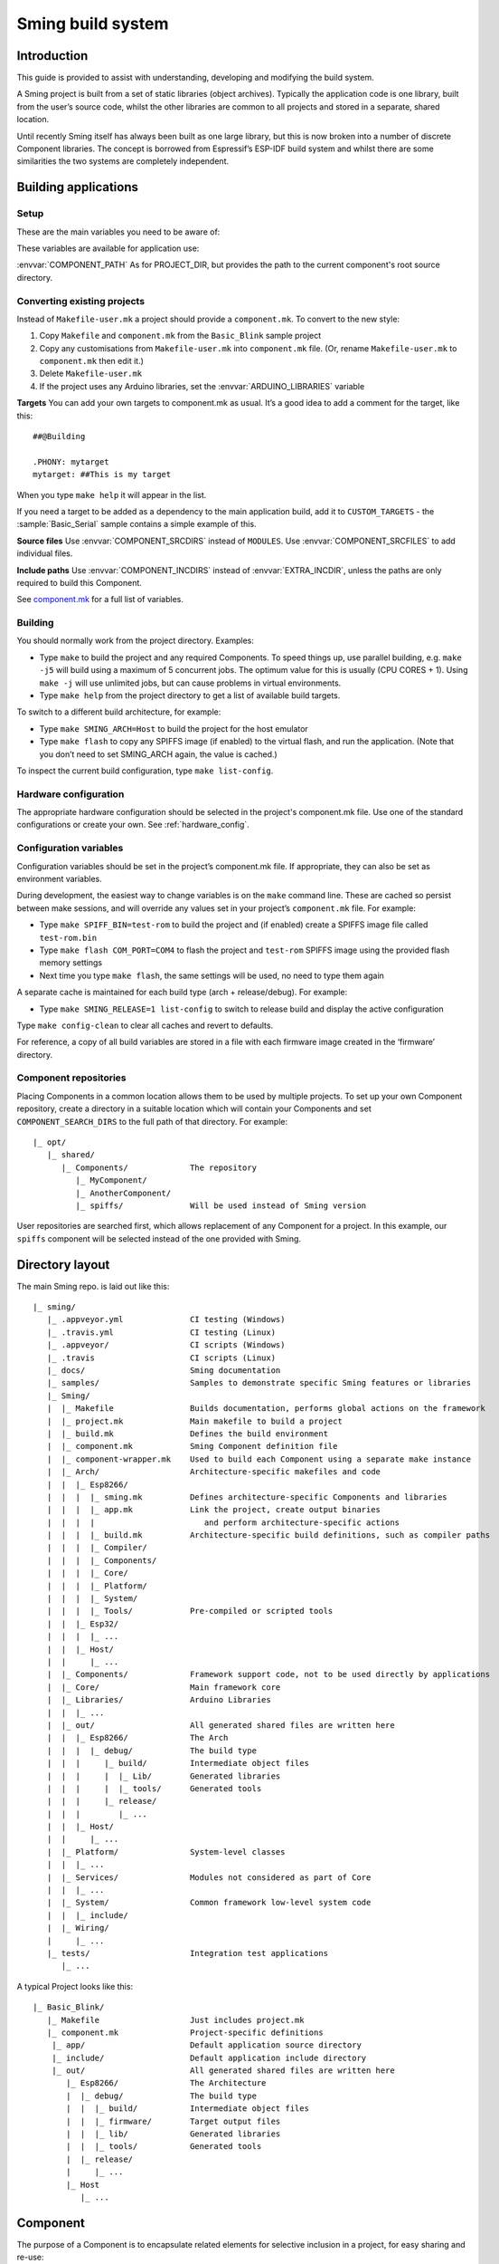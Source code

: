 Sming build system
==================

.. highlight:: text

Introduction
------------

This guide is provided to assist with understanding, developing and
modifying the build system.

A Sming project is built from a set of static libraries (object
archives). Typically the application code is one library, built from the
user’s source code, whilst the other libraries are common to all
projects and stored in a separate, shared location.

Until recently Sming itself has always been built as one large library,
but this is now broken into a number of discrete Component libraries.
The concept is borrowed from Espressif’s ESP-IDF build system and whilst
there are some similarities the two systems are completely independent.

Building applications
---------------------

Setup
~~~~~

These are the main variables you need to be aware of:

.. envvar:: SMING_HOME

   must be set to the full path of the ``Sming`` directory.


.. envvar:: SMING_ARCH

   Defines the target architecture

   -  **Esp8266** The default if not specified. :envvar:`ESP_HOME` must also be
      provided to locate SDK & tools.

   -  **Esp32** Supports ESP32 architecture.

   -  **Host** builds a version of the library for native host debugging on
      Linux or Windows


.. envvar:: SMING_CPP_STD

   The build standard applied for the framework.

   This defaults to C++17 if the toolchain supports it (GCC 5+), C++11 otherwise.
   You can override to use other standards, such as ``c++2a`` for experimental C++20 support.


These variables are available for application use:

.. envvar:: PROJECT_DIR

   Path to the project’s root source directory, without
   trailing path separator. This variable is available within makefiles,
   but is also provided as a #defined C string to allow references to
   source files within application code, such as with the ``IMPORT_FSTR``
   macro.

:envvar:`COMPONENT_PATH` As for PROJECT_DIR, but provides the path to the
current component's root source directory.

Converting existing projects
~~~~~~~~~~~~~~~~~~~~~~~~~~~~

Instead of ``Makefile-user.mk`` a project should provide a ``component.mk``. To convert to the new style:

1. Copy ``Makefile`` and ``component.mk`` from the ``Basic_Blink`` sample project
2. Copy any customisations from ``Makefile-user.mk`` into
   ``component.mk`` file. (Or, rename ``Makefile-user.mk`` to
   ``component.mk`` then edit it.)
3. Delete ``Makefile-user.mk``
4. If the project uses any Arduino libraries, set the :envvar:`ARDUINO_LIBRARIES` variable

**Targets** You can add your own targets to component.mk as usual. It’s
a good idea to add a comment for the target, like this::

   ##@Building

   .PHONY: mytarget
   mytarget: ##This is my target

When you type ``make help`` it will appear in the list.

If you need a target to be added as a dependency to the main application
build, add it to ``CUSTOM_TARGETS`` - the :sample:`Basic_Serial` sample
contains a simple example of this.

.. envvar:: ARDUINO_LIBRARIES

   If your project uses any Arduino libraries, you must set this value appropriately.

**Source files** Use :envvar:`COMPONENT_SRCDIRS` instead of ``MODULES``. Use
:envvar:`COMPONENT_SRCFILES` to add individual files.

**Include paths** Use :envvar:`COMPONENT_INCDIRS` instead of :envvar:`EXTRA_INCDIR`,
unless the paths are only required to build this Component.

See `component.mk <#component-configuration>`__ for a full list of variables.

Building
~~~~~~~~

You should normally work from the project directory. Examples:

-  Type ``make`` to build the project and any required Components. To
   speed things up, use parallel building, e.g. ``make -j5`` will
   build using a maximum of 5 concurrent jobs. The optimum value for
   this is usually (CPU CORES + 1). Using ``make -j`` will use unlimited
   jobs, but can cause problems in virtual environments.

-  Type ``make help`` from the project directory to get a list of
   available build targets.

To switch to a different build architecture, for example:

-  Type ``make SMING_ARCH=Host`` to build the project for the host emulator
-  Type ``make flash`` to copy any SPIFFS image (if enabled) to the
   virtual flash, and run the application. (Note that you don’t need to
   set SMING_ARCH again, the value is cached.)

To inspect the current build configuration, type ``make list-config``.

Hardware configuration
~~~~~~~~~~~~~~~~~~~~~~

The appropriate hardware configuration should be selected in the
project's component.mk file. Use one of the standard configurations
or create your own. See :ref:`hardware_config`.

Configuration variables
~~~~~~~~~~~~~~~~~~~~~~~

Configuration variables should be set in the project’s component.mk
file. If appropriate, they can also be set as environment variables.

During development, the easiest way to change variables is on the
``make`` command line. These are cached so persist between make
sessions, and will override any values set in your project’s
``component.mk`` file. For example:

-  Type ``make SPIFF_BIN=test-rom`` to build the project and (if
   enabled) create a SPIFFS image file called ``test-rom.bin``
-  Type ``make flash COM_PORT=COM4`` to flash
   the project and ``test-rom`` SPIFFS image using the provided flash
   memory settings
-  Next time you type ``make flash``, the same settings will be used, no
   need to type them again

A separate cache is maintained for each build type (arch +
release/debug). For example:

-  Type ``make SMING_RELEASE=1 list-config`` to switch to release build
   and display the active configuration

Type ``make config-clean`` to clear all caches and revert to defaults.

For reference, a copy of all build variables are stored in a file with
each firmware image created in the ‘firmware’ directory.

Component repositories
~~~~~~~~~~~~~~~~~~~~~~

Placing Components in a common location allows them to be used by
multiple projects. To set up your own Component repository, create a
directory in a suitable location which will contain your Components and
set ``COMPONENT_SEARCH_DIRS`` to the full path of that directory. For
example::

   |_ opt/
      |_ shared/
         |_ Components/             The repository
            |_ MyComponent/
            |_ AnotherComponent/
            |_ spiffs/              Will be used instead of Sming version

User repositories are searched first, which allows replacement of any
Component for a project. In this example, our ``spiffs`` component will
be selected instead of the one provided with Sming.

Directory layout
----------------

The main Sming repo. is laid out like this::

   |_ sming/
      |_ .appveyor.yml              CI testing (Windows)
      |_ .travis.yml                CI testing (Linux)
      |_ .appveyor/                 CI scripts (Windows)
      |_ .travis                    CI scripts (Linux)
      |_ docs/                      Sming documentation
      |_ samples/                   Samples to demonstrate specific Sming features or libraries
      |_ Sming/
      |  |_ Makefile                Builds documentation, performs global actions on the framework
      |  |_ project.mk              Main makefile to build a project
      |  |_ build.mk                Defines the build environment
      |  |_ component.mk            Sming Component definition file
      |  |_ component-wrapper.mk    Used to build each Component using a separate make instance
      |  |_ Arch/                   Architecture-specific makefiles and code
      |  |  |_ Esp8266/
      |  |  |  |_ sming.mk          Defines architecture-specific Components and libraries
      |  |  |  |_ app.mk            Link the project, create output binaries
      |  |  |  |                       and perform architecture-specific actions
      |  |  |  |_ build.mk          Architecture-specific build definitions, such as compiler paths
      |  |  |  |_ Compiler/
      |  |  |  |_ Components/
      |  |  |  |_ Core/
      |  |  |  |_ Platform/
      |  |  |  |_ System/
      |  |  |  |_ Tools/            Pre-compiled or scripted tools
      |  |  |_ Esp32/
      |  |  |  |_ ...
      |  |  |_ Host/
      |  |     |_ ...
      |  |_ Components/             Framework support code, not to be used directly by applications
      |  |_ Core/                   Main framework core
      |  |_ Libraries/              Arduino Libraries
      |  |  |_ ...
      |  |_ out/                    All generated shared files are written here
      |  |  |_ Esp8266/             The Arch
      |  |  |  |_ debug/            The build type
      |  |  |     |_ build/         Intermediate object files
      |  |  |     |  |_ Lib/        Generated libraries
      |  |  |     |  |_ tools/      Generated tools
      |  |  |     |_ release/
      |  |  |        |_ ...
      |  |  |_ Host/
      |  |     |_ ...
      |  |_ Platform/               System-level classes
      |  |  |_ ...
      |  |_ Services/               Modules not considered as part of Core
      |  |  |_ ...
      |  |_ System/                 Common framework low-level system code
      |  |  |_ include/
      |  |_ Wiring/
      |     |_ ...
      |_ tests/                     Integration test applications
         |_ ...

A typical Project looks like this::

   |_ Basic_Blink/
      |_ Makefile                   Just includes project.mk
      |_ component.mk               Project-specific definitions
       |_ app/                      Default application source directory
       |_ include/                  Default application include directory
       |_ out/                      All generated shared files are written here
          |_ Esp8266/               The Architecture
          |  |_ debug/              The build type
          |  |  |_ build/           Intermediate object files
          |  |  |_ firmware/        Target output files
          |  |  |_ lib/             Generated libraries
          |  |  |_ tools/           Generated tools
          |  |_ release/
          |     |_ ...
          |_ Host
             |_ ...


.. _component:

Component
---------

The purpose of a Component is to encapsulate related elements for
selective inclusion in a project, for easy sharing and re-use:

-  **Shared Library** with associated header files
-  **App Code** Source files to be compiled directly into the user’s
   project
-  **Header files** without any associated source or library
-  **Build targets** to perform specific actions, such as flashing
   binary data to hardware

By default, a Component is built into a shared library using any source
files found in the base or ``src`` directories. All Arduino Libraries
are built as Components. Note that the application is also built as a
Component library, but the source directory defaults to ``app`` instead
of ``src``.

Components are referred to simply by name, defined by the directory in
which it is stored. The Component itself is located by looking in all
the directories listed by ``COMPONENT_SEARCH_DIRS``, which contains a
list of repositories. (Every sub-directory of a repository is considered
to be a Component.) If there are Components with the same name in
different search directories, the first one found will be used.

Components are customised by providing an optional ``component.mk``
file.

You can see details of all Components used in a project using
``make list-components``. Add ``V=1`` to get more details.

Note that the application itself is also built as a Component, and may
be configured in a similar way to any other Component.

Library variants
~~~~~~~~~~~~~~~~

Libraries can often be built using different option settings, so a
mechanism is required to ensure that libraries (including the
application) are rebuilt if those settings change. This is handled using
*variants*, which modifies the library name using a hash of the settings
values. Each variant gets its own build sub-directory so incremental
building works as usual.

There are several types of config variable:

+-------------+-------------+-------------+-------------+-------------+
| Variable    | Cached?     | Rebuild     | Rebuild     | Relink      |
| type        |             | Component?  | application | application |
|             |             |             | ?           |             |
+=============+=============+=============+=============+=============+
| COMPONENT   | Y           | Y           | Y           | Y           |
+-------------+-------------+-------------+-------------+-------------+
| CONFIG      | Y           | N           | Y           | Y           |
+-------------+-------------+-------------+-------------+-------------+
| RELINK      | Y           | N           | N           | Y           |
+-------------+-------------+-------------+-------------+-------------+
| CACHE       | Y           | N           | N           | N           |
+-------------+-------------+-------------+-------------+-------------+
| DEBUG       | N           | N           | N           | N           |
+-------------+-------------+-------------+-------------+-------------+

Variables are usually defined in the context of a Component, in the
component.mk file. All Components see the full configuration during
building, not just their own variables.

The type of a configuration variable is defined by adding its *name* to
one of the following lists:

.. envvar:: CONFIG_VARS

   The Application library derives its variant from these
   variables. Use this type if the Component doesn’t require a rebuild, but
   the application does.

.. envvar:: COMPONENT_VARS

   A Component library derives its variant from these
   variables. Any variable which requires a rebuild of the Component
   library itself must be listed. For example, the ``esp-open-lwip``
   Component defines this as ``ENABLE_LWIPDEBUG ENABLE_ESPCONN``. The
   default values for these produces
   ``ENABLE_LWIPDEBUG=0 ENABLE_ESPCONN=0``, which is hashed (using MD5) to
   produce ``a46d8c208ee44b1ee06f8e69cfa06773``, which is appended to the
   library name.

   All dependent Components (which list this one in :envvar:`COMPONENT_DEPENDS`)
   will also have a variant created.

.. envvar:: COMPONENT_RELINK_VARS

   Behaves just like ``COMPONENT_VARS`` except dependent Components are not rebuilt.
   This is appropriate where the public interface (header files) are not affected
   by the variable setting, but the library implementation still requires a variant.

.. envvar:: RELINK_VARS

   Code isn’t re-compiled, but libraries are re-linked and
   firmware images re-generated if any of these variables are changed. For
   example, ``make RBOOT_ROM_0=new-rom-file`` rewrites the firmware image
   using the given filename. (Also, as the value is cached, if you then do
   ``make flashapp`` that same iamge gets flashed.)

.. envvar:: CACHE_VARS

   These variables have no effect on building, but are
   cached. Variables such as ``COM_SPEED_ESPTOOL`` fall into this category.


.. envvar:: DEBUG_VARS

   These are generally for information only, and are not cached
   (except for :envvar:`SMING_ARCH` and :envvar:`SMING_RELEASE`).


Note that the lists not prefixed ``COMPONENT_xx`` are global and so should only
be appended, never assigned.


Dependencies
~~~~~~~~~~~~

:envvar:`COMPONENT_DEPENDS` identifies a list of Components upon which this
one depends. These are established as pre-requisites so will trigger a
rebuild. In addition, all dependent :envvar:`COMPONENT_VARS` are (recursively)
used in creation of the library hash.

For example, the ``axtls-8266`` Component declares :envvar:`SSL_DEBUG` as a
``COMPONENT_VAR``. Because ``Sming`` depends on ``sming-arch``, which in
turn depends on ``axtls-8266``, all of these Components get rebuilt as
different variants when ``SSL_DEBUG`` changes values. The project code
(``App`` Component) also gets rebuilt as it implicitly depends on ``Sming``.

.. _git_submodules:

GIT Submodules
~~~~~~~~~~~~~~

Sming uses source code from other repositories. Instead of including
local copies, these are handled using GIT submodules. Where changes are
required, patches may be provided as a diff .patch file and/or set of
files to be added/replaced. Only those submodules necessary for a build
are pulled in, as follows:

-  The submodule is fetched from its remote repository
-  If a .patch file exists, it is applied
-  Any additional files are copied into the submodule directory
-  An empty ``.submodule`` file is created to tells the build system
   that the submodule is present and correct.

The patch file must have the same name as the submodule, with a .patch
extension. It can be located in the submodule’s parent directory::

   |_ Components/
      |_ heap/
         |_ .component.mk             Component definition
         |_ umm_malloc.patch          Diff patch file
         |_ umm_malloc/               Submodule directory
            |_ .submodule             Created after successful patching
         ...

However, if the Component is itself a submodule, then patch files must
be placed in a ``../.patches`` directory::

   |_ Libraries/
      |_ .patches/
      |  |_ Adafruit_SSD1306.patch    Diff patch file
      |  |_ Adafruit_SSD1306/
      |     |_ component.mk           This file is added to submodule
      |_ Adafruit_SSD1306/            The submodule directory
         |_ .submodule                Created after successful patching
         ...

This example includes additional files for the submodule. There are some
advantages to this approach:

1. Don’t need to modify or create .patch
2. Changes to the file are easier to follow than in a .patch
3. **IMPORTANT** Adding a component.mk file in this manner allows the
   build system to resolve dependencies before any submodules are fetched.

In the above example, the ``component.mk`` file defines a dependency on
the ``Adafruit_GFX`` library, so that will automatically get pulled in
as well.

Component configuration
~~~~~~~~~~~~~~~~~~~~~~~

The ``component.mk`` is parsed twice, first from the top-level makefile
and the second time from the sub-make which does the actual building. A
number of variables are used to define behaviour.

These values are for reference only and should not be modified.

.. envvar:: COMPONENT_NAME

   Name of the Component

.. envvar:: COMPONENT_PATH

   Base directory path for Component, no trailing path separator

.. envvar:: COMPONENT_BUILD_DIR

   The current directory.

   This should be used if the Component provides any application code or targets to ensure it is
   built in the correct directory (but not by this makefile).

   This value changes depending on the build variant.

.. envvar:: COMPONENT_BUILD_BASE

   This value does not change with build variant.

   If the Component generates source code, for example, it can be placed here (in a sub-directory).

.. envvar:: COMPONENT_LIBDIR

   Location to store created Component (shared) libraries

.. envvar:: COMPONENT_VARIANT

   Name of the library to build

.. envvar:: COMPONENT_LIBPATH

   Full path to the library to be built

These values may be used to customise Component behaviour and may be
changed as required.

.. envvar:: COMPONENT_LIBNAME

   By default, the library has the same name as the Component but can be
   changed if required. Note that this will be used as the stem for any variants.

   Set ``COMPONENT_LIBNAME :=`` if the Component doesn’t create a library.
   If you don’t do this, a default library will be built but will be empty if
   no source files are found.

.. envvar:: COMPONENT_TARGETS

   Set this to any additional targets to be built as
   part of the Component, prefixed with ``$(COMPONENT_RULE)``.

   If targets should be built for each application, use :envvar:`CUSTOM_TARGETS` instead.
   See :library:`Spiffs` for an example.

.. envvar:: COMPONENT_PREREQUISITES

   These targets will be built before anything else. If your library generates source code,
   for example, then it should be done by setting this value to the appropriate targets.

.. envvar:: COMPONENT_RULE

   This is a special value used to prefix any custom targets which are to be built as
   part of the Component. The target must be prefixed by ``$(COMPONENT_RULE)`` without
   any space between it and the target. This ensures the rule only gets invoked during
   a component build, and is ignored by the top-level make.

.. envvar:: COMPONENT_SUBMODULES

   Relative paths to dependent submodule directories for this Component.
   These will be fetched/patched automatically before building.

   Default behaviour is to initialise submodules recursively.
   To prevent this behaviour and initialise only the top-level submodule,
   add a file to the parent directory with the same name as the submodule
   and a ``.no-recursive`` extension.

.. envvar:: COMPONENT_SRCDIRS

   Locations for source code relative to COMPONENT_PATH (defaults to “. src”)

.. envvar:: COMPONENT_SRCFILES

   Individual source files. Useful for conditional includes.

.. envvar:: COMPONENT_INCDIRS

   Default: "include".

   Include directories available when building ALL Components (not just this one).
   Paths may be relative or absolute

.. envvar:: EXTRA_INCDIR

   Include directories for just this Component.
   Paths may be relative or absolute

.. envvar:: INCDIR

   The resultant set of include directories used to build this
   Component. Will contain include directories specified by all other
   Components in the build. May be overridden if required.

.. envvar:: COMPONENT_APPCODE

   List of directories containing source code to be
   compiled directly with the application. (Ignore in the project.mk file -
   use :envvar:`COMPONENT_SRCDIRS` instead).

.. envvar:: CUSTOM_BUILD

   Set to 1 if providing an alternative build method. See
   `Custom building <#custom-building>`__ section.

.. envvar:: EXTRA_OBJ

   Absolute paths to any additional binary object files to be
   added to the Component archive library.

.. envvar:: COMPONENT_DEPENDS

   Set to the name(s) of any dependent Components.

.. envvar:: EXTRA_LIBS

   Set to names of any additional libraries to be linked.

.. envvar:: EXTRA_LDFLAGS

   Set to any additional flags to be used when linking.

.. envvar:: COMPONENT_PYTHON_REQUIREMENTS

   If the component requires uncommon Python modules (e. g. as part of a custom
   build step), set this variable to one or more `requirements.txt <https://pip.readthedocs.io/en/latest/reference/pip_install/#requirements-file-format>`_
   files. This allows installation of all python requirements of the project by
   invoking::

      make python-requirements [PIP_ARGS=...]

   .. note::

      A `requirements.txt` file in the root directory of the Component is
      detected automatically without setting this variable. To prevent
      autodetection (e.g. if the python requirements depend on another
      configuration variable) you must set this variable to an empty value.


.. envvar:: PIP_ARGS

   See :envvar:`COMPONENT_PYTHON_REQUIREMENTS`.


These values are global so must only be appended to (with ``+=``) ,
never overwritten.

.. envvar:: CUSTOM_TARGETS

   Identifies targets to be built along with the
   application. These will be invoked directly by the top-level make.

.. envvar:: GLOBAL_CFLAGS

   Use only if you need to provide additional compiler
   flags to be included when building all Components (including
   Application) and custom targets.

.. envvar:: APP_CFLAGS

   Used when building application and custom targets.

.. envvar:: COMPONENT_CFLAGS

   Will be visible **ONLY** to C code within the component.

.. envvar:: COMPONENT_CXXFLAGS

   Will be visible **ONLY** to C++ code within the component.

.. envvar:: COMPONENT_CPPFLAGS

   Will be visible to both C and C++ code within the component.

.. important::

   During initial parsing, many of these variables (specifically, the
   ``COMPONENT_xxx`` ones) *do not* keep their values. For this reason it
   is usually best to use simple variable assignment using ``:=``.

   For example, in ``Esp8266/Components/gdbstub`` we define
   ``GDB_CMDLINE``. It may be tempting to do this::

      GDB_CMDLINE = trap '' INT; $(GDB) -x $(COMPONENT_PATH)/gdbcmds -b $(COM_SPEED_GDB) -ex "target remote $(COM_PORT_GDB)"

   That won’t work! By the time ``GDB_CMDLINE`` gets expanded,
   ``COMPONENT_PATH`` could contain anything. We need ``GDB_CMDLINE`` to be
   expanded only when used, so the solution is to take a simple copy of
   ``COMPONENT_PATH`` and use it instead, like this::

      GDBSTUB_DIR := $(COMPONENT_PATH)
      GDB_CMDLINE = trap '' INT; $(GDB) -x $(GDBSTUB_DIR)/gdbcmds -b $(COM_SPEED_GDB) -ex "target remote $(COM_PORT_GDB)"

These values are global and should be used ONLY in the ``Sming/Arch/*/build.mk`` files to tune the architecture compilation flags.
These values must only be appended to (with ``+=``), never overwritten.

.. envvar:: CPPFLAGS

   Used to provide both C and C++ flags that are applied globally.

.. envvar:: CFLAGS

   Used to provide **ONLY** C flags that are applied globally.

.. envvar:: CXXFLAGS

   Used to provide **ONLY** C++ flags that are applied globally.

.. envvar:: SMING_C_STD

   Used to provide the C language standard. The default is ``c11``.

.. important::

   Do **NOT** set ``CPPFLAGS``, ``CFLAGS`` and ``CXXFLAGS`` outside of the ``Sming/Arch/*/build.mk`` files.


Building
~~~~~~~~

For faster builds use make with the ``-j`` (jobs) feature of make. It is
usually necessary to specify a limit for the number of jobs, especially
on virtual machines. There is usually no point in using a figure greater
than (CPU cores + 1). The CI builds use ``-j3``.

Note that ``Makefile-app.mk`` enforces sequential building to ensure
submodules are fetched and patched correctly. This also ensures that
only one Component is built at a time which keeps the build logs quite
clean and easy to follow.

Components can be rebuilt and cleaned individually. For example:

-  ``make spiffs-build`` runs the Component ‘make’ for spiffs, which contains the SPIFFS library.
-  ``make spiffs-clean`` removes all intermediate build files for the Component
-  ``make spiffs-rebuild`` cleans and then re-builds the Component

By default, a regular ``make`` performs an incremental build on the
application, which invokes a separate (recursive) make for the ``App``
Component. All other Components only get built if any of their targets
don’t exist (e.g. variant library not yet built). This makes application
building faster and less ‘busy’, which is generally preferable for
regular application development. For Component development this
behaviour can be changed using the ``FULL_COMPONENT_BUILD`` variable
(which is cached). Examples:

-  ``make FULL_COMPONENT_BUILD=lwip`` will perform an incremental build
   on the ``lwip`` Component
-  ``make FULL_COMPONENT_BUILD=1`` will incrementally build all Components

Custom Building
~~~~~~~~~~~~~~~

To use an external makefile or other build system (such as CMake) to
create the Component library, or to add additional shared libraries or
other targets, customise the ``component.mk`` file as follows:

1. Set ``CUSTOM_BUILD=1``
2. Define the custom rule, prefixed with ``$(COMPONENT_RULE)``. Note
   that Components are built using a separate make instance with the
   current directory set to the build output directory, not the source
   directory.

It is important that the rule uses the provided values for
``COMPONENT_LIBNAME``, ``COMPONENT_LIBPATH`` and ``COMPONENT_LIBDIR`` so
that variant building, cleaning, etc. work correctly. See below under
‘Building’, and the Host ``lwip`` Component for an example.

Components are built using a make instance with the current directory
set to the build output directory, not the source directory. If any
custom building is done then these variables must be obeyed to ensure
variants, etc. work as expected:

``COMPONENT_LIBNAME`` as provided by component.mk, defaults to component
name, e.g. \ ``Sming`` ``COMPONENT_LIBHASH`` hash of the component
variables used to create unique library names,
e.g. \ ``13cd2ddef79fda79dae1644a33bf48bb`` ``COMPONENT_VARIANT`` name
of the library to be built, including hash.
e.g. \ ``Sming-13cd2ddef79fda79dae1644a33bf48bb`` ``COMPONENT_LIBDIR``
directory where any generated libraries must be output,
e.g. \ ``/home/user/sming/Sming/out/Esp8266/debug/lib/``
``COMPONENT_LIBPATH`` full path to the library to be created,
e.g. \ ``/home/user/sming/Sming/out/Esp8266/debug/lib/clib-Sming-13cd2ddef79fda79dae1644a33bf48bb.a``
``COMPONENT_BUILDDIR`` where to write intermediate object files,
e.g. \ ``/home/user/sming/Sming/out/Esp8266/debug/build/Sming/Sming-13cd2ddef79fda79dae1644a33bf48bb``

Porting existing libraries
~~~~~~~~~~~~~~~~~~~~~~~~~~

to be completed

Known Issues
------------

**Cleaning** Components are not cleaned unless defined.
e.g. \ ``make axtls-8266-clean`` will fail unless you also specify
``ENABLE_SSL=1``.

**Empty libraries** Components without any source code produce an empty
library. This is because, for simplicity, we don’t want to add a
component.mk to every Arduino library.

**Empty Component directories** Every sub-directory in the
``COMPONENT_SEARCH_DIRS`` is interpreted as a Component. For example,
``spiffs`` was moved out of Arch/Esp8266/Components but if an empty
directory called ‘spiffs’ still remains then it will be picked up
instead of the main one. These sorts of issues can be checked using
``make list-components`` to ensure the correct Component path has been
selected.
